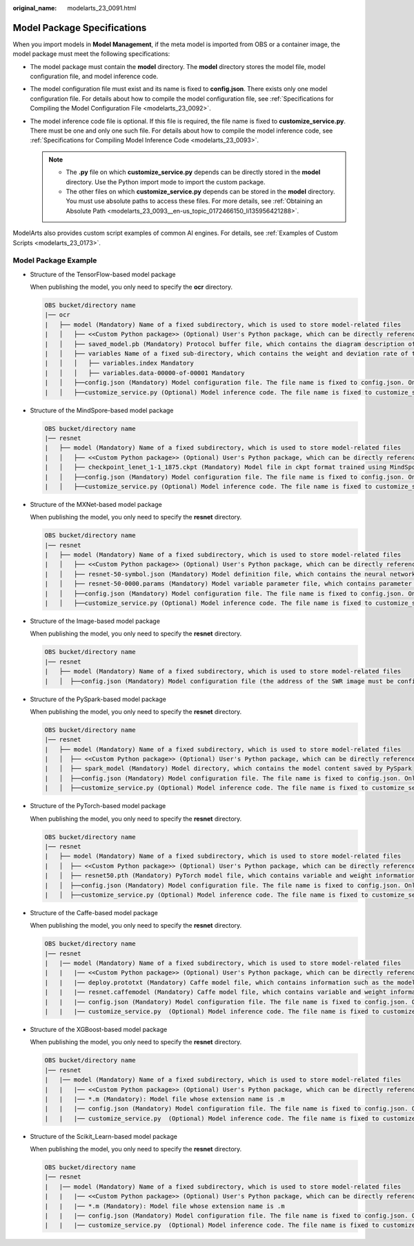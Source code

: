 :original_name: modelarts_23_0091.html

.. _modelarts_23_0091:

Model Package Specifications
============================

When you import models in **Model Management**, if the meta model is imported from OBS or a container image, the model package must meet the following specifications:

-  The model package must contain the **model** directory. The **model** directory stores the model file, model configuration file, and model inference code.
-  The model configuration file must exist and its name is fixed to **config.json**. There exists only one model configuration file. For details about how to compile the model configuration file, see :ref:`Specifications for Compiling the Model Configuration File <modelarts_23_0092>`.
-  The model inference code file is optional. If this file is required, the file name is fixed to **customize_service.py**. There must be one and only one such file. For details about how to compile the model inference code, see :ref:`Specifications for Compiling Model Inference Code <modelarts_23_0093>`.

   .. note::

      -  The **.py** file on which **customize_service.py** depends can be directly stored in the **model** directory. Use the Python import mode to import the custom package.
      -  The other files on which **customize_service.py** depends can be stored in the **model** directory. You must use absolute paths to access these files. For more details, see :ref:`Obtaining an Absolute Path <modelarts_23_0093__en-us_topic_0172466150_li135956421288>`.

ModelArts also provides custom script examples of common AI engines. For details, see :ref:`Examples of Custom Scripts <modelarts_23_0173>`.

Model Package Example
---------------------

-  Structure of the TensorFlow-based model package

   When publishing the model, you only need to specify the **ocr** directory.

   .. code-block::

      OBS bucket/directory name
      |── ocr
      |   ├── model (Mandatory) Name of a fixed subdirectory, which is used to store model-related files
      |   │   ├── <<Custom Python package>> (Optional) User's Python package, which can be directly referenced in the model inference code
      |   │   ├── saved_model.pb (Mandatory) Protocol buffer file, which contains the diagram description of the model
      |   │   ├── variables Name of a fixed sub-directory, which contains the weight and deviation rate of the model. It is mandatory for the main file of the *.pb model.
      |   │   │   ├── variables.index Mandatory
      |   │   │   ├── variables.data-00000-of-00001 Mandatory
      |   │   ├──config.json (Mandatory) Model configuration file. The file name is fixed to config.json. Only one model configuration file is supported.
      |   │   ├──customize_service.py (Optional) Model inference code. The file name is fixed to customize_service.py. Only one model inference code file exists. The files on which customize_service.py depends can be directly stored in the model directory.

-  Structure of the MindSpore-based model package

   .. code-block::

      OBS bucket/directory name
      |── resnet
      |   ├── model (Mandatory) Name of a fixed subdirectory, which is used to store model-related files
      |   │   ├── <<Custom Python package>> (Optional) User's Python package, which can be directly referenced in the model inference code
      |   │   ├── checkpoint_lenet_1-1_1875.ckpt (Mandatory) Model file in ckpt format trained using MindSpore
      |   │   ├──config.json (Mandatory) Model configuration file. The file name is fixed to config.json. Only one model configuration file is supported.
      |   │   ├──customize_service.py (Optional) Model inference code. The file name is fixed to customize_service.py. Only one model inference code file is supported. The files on which customize_service.py depends can be directly stored in the model directory.

-  Structure of the MXNet-based model package

   When publishing the model, you only need to specify the **resnet** directory.

   .. code-block::

      OBS bucket/directory name
      |── resnet
      |   ├── model (Mandatory) Name of a fixed subdirectory, which is used to store model-related files
      |   │   ├── <<Custom Python package>> (Optional) User's Python package, which can be directly referenced in the model inference code
      |   │   ├── resnet-50-symbol.json (Mandatory) Model definition file, which contains the neural network description of the model
      |   │   ├── resnet-50-0000.params (Mandatory) Model variable parameter file, which contains parameter and weight information
      |   │   ├──config.json (Mandatory) Model configuration file. The file name is fixed to config.json. Only one model configuration file is supported.
      |   │   ├──customize_service.py (Optional) Model inference code. The file name is fixed to customize_service.py. Only one model inference code file exists. The files on which customize_service.py depends can be directly stored in the model directory.

-  Structure of the Image-based model package

   When publishing the model, you only need to specify the **resnet** directory.

   .. code-block::

      OBS bucket/directory name
      |── resnet
      |   ├── model (Mandatory) Name of a fixed subdirectory, which is used to store model-related files
      |   │  ├──config.json (Mandatory) Model configuration file (the address of the SWR image must be configured). The file name is fixed to config.json. Only one model configuration file is supported.

-  Structure of the PySpark-based model package

   When publishing the model, you only need to specify the **resnet** directory.

   .. code-block::

      OBS bucket/directory name
      |── resnet
      |   ├── model (Mandatory) Name of a fixed subdirectory, which is used to store model-related files
      |   │  ├── <<Custom Python package>> (Optional) User's Python package, which can be directly referenced in the model inference code
      |   │  ├── spark_model (Mandatory) Model directory, which contains the model content saved by PySpark
      |   │  ├──config.json (Mandatory) Model configuration file. The file name is fixed to config.json. Only one model configuration file is supported.
      |   │  ├──customize_service.py (Optional) Model inference code. The file name is fixed to customize_service.py. Only one model inference code file exists. The files on which customize_service.py depends can be directly stored in the model directory.

-  Structure of the PyTorch-based model package

   When publishing the model, you only need to specify the **resnet** directory.

   .. code-block::

      OBS bucket/directory name
      |── resnet
      |   ├── model (Mandatory) Name of a fixed subdirectory, which is used to store model-related files
      |   │  ├── <<Custom Python package>> (Optional) User's Python package, which can be directly referenced in the model inference code
      |   │  ├── resnet50.pth (Mandatory) PyTorch model file, which contains variable and weight information and is saved as state_dict
      |   │  ├──config.json (Mandatory) Model configuration file. The file name is fixed to config.json. Only one model configuration file is supported.
      |   │  ├──customize_service.py (Optional) Model inference code. The file name is fixed to customize_service.py. Only one model inference code file exists. The files on which customize_service.py depends can be directly stored in the model directory.

-  Structure of the Caffe-based model package

   When publishing the model, you only need to specify the **resnet** directory.

   .. code-block::

      OBS bucket/directory name
      |── resnet
      |   |── model (Mandatory) Name of a fixed subdirectory, which is used to store model-related files
      |   |   |── <<Custom Python package>> (Optional) User's Python package, which can be directly referenced in the model inference code
      |   |   |── deploy.prototxt (Mandatory) Caffe model file, which contains information such as the model network structure
      |   |   |── resnet.caffemodel (Mandatory) Caffe model file, which contains variable and weight information
      |   |   |── config.json (Mandatory) Model configuration file. The file name is fixed to config.json. Only one model configuration file is supported.
      |   |   |── customize_service.py  (Optional) Model inference code. The file name is fixed to customize_service.py. Only one model inference code file exists. The files on which customize_service.py depends can be directly stored in the model directory. 

-  Structure of the XGBoost-based model package

   When publishing the model, you only need to specify the **resnet** directory.

   .. code-block::

      OBS bucket/directory name
      |── resnet
      |   |── model (Mandatory) Name of a fixed subdirectory, which is used to store model-related files
      |   |   |── <<Custom Python package>> (Optional) User's Python package, which can be directly referenced in the model inference code
      |   |   |── *.m (Mandatory): Model file whose extension name is .m
      |   |   |── config.json (Mandatory) Model configuration file. The file name is fixed to config.json. Only one model configuration file is supported.
      |   |   |── customize_service.py  (Optional) Model inference code. The file name is fixed to customize_service.py. Only one model inference code file exists. The files on which customize_service.py depends can be directly stored in the model directory. 

-  Structure of the Scikit_Learn-based model package

   When publishing the model, you only need to specify the **resnet** directory.

   .. code-block::

      OBS bucket/directory name
      |── resnet
      |   |── model (Mandatory) Name of a fixed subdirectory, which is used to store model-related files
      |   |   |── <<Custom Python package>> (Optional) User's Python package, which can be directly referenced in the model inference code
      |   |   |── *.m (Mandatory): Model file whose extension name is .m
      |   |   |── config.json (Mandatory) Model configuration file. The file name is fixed to config.json. Only one model configuration file is supported.
      |   |   |── customize_service.py  (Optional) Model inference code. The file name is fixed to customize_service.py. Only one model inference code file exists. The files on which customize_service.py depends can be directly stored in the model directory. 

